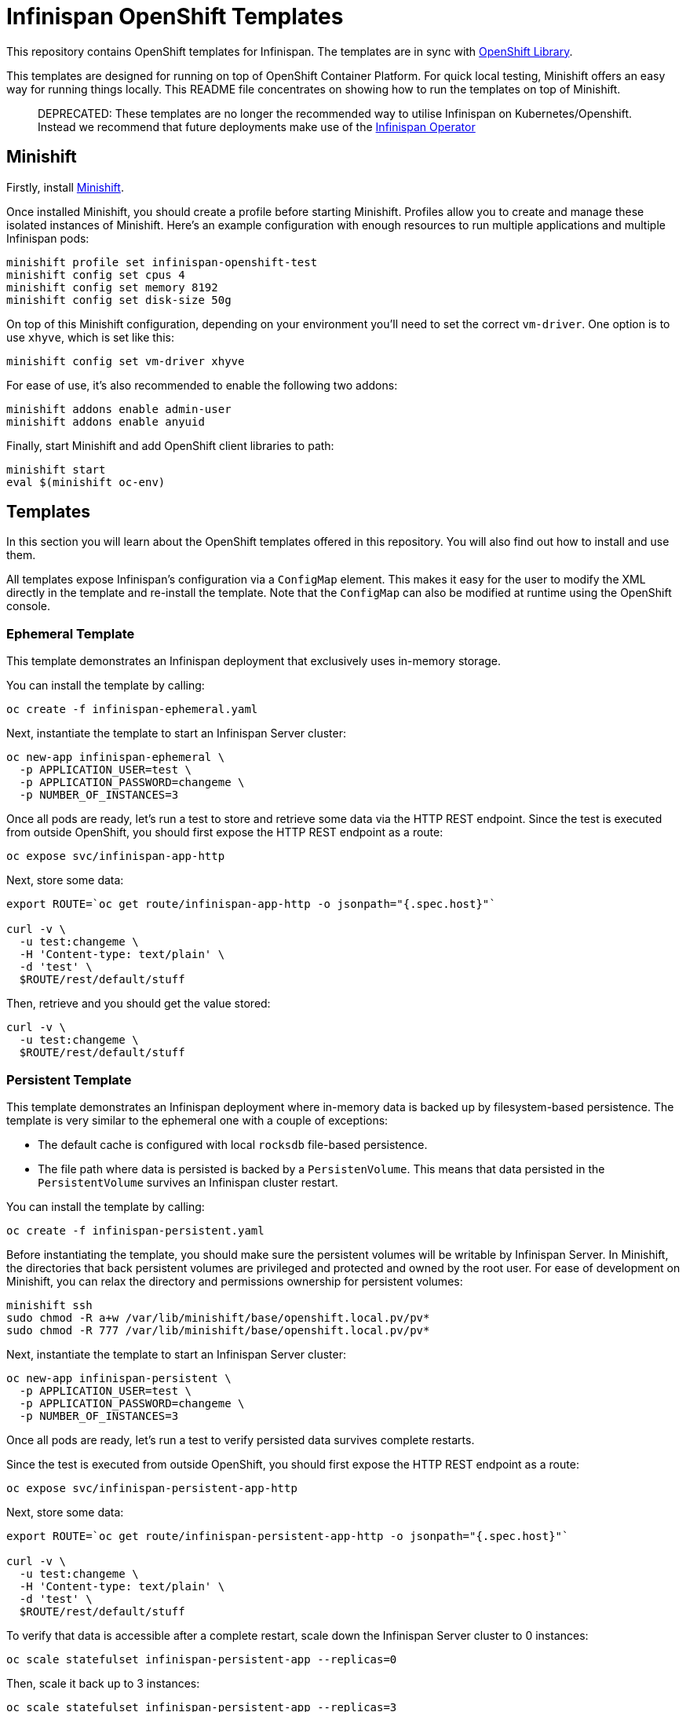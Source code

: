 = Infinispan OpenShift Templates

This repository contains OpenShift templates for Infinispan.
The templates are in sync with https://github.com/openshift/library[OpenShift Library].

This templates are designed for running on top of OpenShift Container Platform.
For quick local testing, Minishift offers an easy way for running things locally.
This README file concentrates on showing how to run the templates on top of Minishift.

> DEPRECATED: These templates are no longer the recommended way to utilise Infinispan on Kubernetes/Openshift. Instead we recommend that future deployments make use of the https://github.com/infinispan/infinispan-operator[Infinispan Operator]

== Minishift

Firstly, install https://github.com/minishift/minishift/releases[Minishift].

Once installed Minishift, you should create a profile before starting Minishift.
Profiles allow you to create and manage these isolated instances of Minishift.
Here's an example configuration with enough resources to run multiple applications and multiple Infinispan pods:

```
minishift profile set infinispan-openshift-test
minishift config set cpus 4
minishift config set memory 8192
minishift config set disk-size 50g
```

On top of this Minishift configuration, depending on your environment you'll need to set the correct `vm-driver`.
One option is to use `xhyve`, which is set like this:

```
minishift config set vm-driver xhyve
```

For ease of use, it's also recommended to enable the following two addons:

```
minishift addons enable admin-user
minishift addons enable anyuid
```

Finally, start Minishift and add OpenShift client libraries to path:

```
minishift start
eval $(minishift oc-env)
```


== Templates

In this section you will learn about the OpenShift templates offered in this repository.
You will also find out how to install and use them.

All templates expose Infinispan's configuration via a `ConfigMap` element.
This makes it easy for the user to modify the XML directly in the template and re-install the template.
Note that the `ConfigMap` can also be modified at runtime using the OpenShift console.


=== Ephemeral Template

This template demonstrates an Infinispan deployment that exclusively uses in-memory storage.

You can install the template by calling:

```
oc create -f infinispan-ephemeral.yaml
```

Next, instantiate the template to start an Infinispan Server cluster:

```
oc new-app infinispan-ephemeral \
  -p APPLICATION_USER=test \
  -p APPLICATION_PASSWORD=changeme \
  -p NUMBER_OF_INSTANCES=3
```

Once all pods are ready, let's run a test to store and retrieve some data via the HTTP REST endpoint.
Since the test is executed from outside OpenShift, you should first expose the HTTP REST endpoint as a route:

```
oc expose svc/infinispan-app-http
```

Next, store some data:

```
export ROUTE=`oc get route/infinispan-app-http -o jsonpath="{.spec.host}"`

curl -v \
  -u test:changeme \
  -H 'Content-type: text/plain' \
  -d 'test' \
  $ROUTE/rest/default/stuff
```

Then, retrieve and you should get the value stored:

```
curl -v \
  -u test:changeme \
  $ROUTE/rest/default/stuff
```


=== Persistent Template

This template demonstrates an Infinispan deployment where in-memory data is backed up by filesystem-based persistence.
The template is very similar to the ephemeral one with a couple of exceptions:

* The default cache is configured with local `rocksdb` file-based persistence.
* The file path where data is persisted is backed by a `PersistenVolume`.
This means that data persisted in the `PersistentVolume` survives an Infinispan cluster restart.

You can install the template by calling:

```
oc create -f infinispan-persistent.yaml
```

Before instantiating the template, you should make sure the persistent volumes will be writable by Infinispan Server.
In Minishift, the directories that back persistent volumes are privileged and protected and owned by the root user.
For ease of development on Minishift, you can relax the directory and permissions ownership for persistent volumes:

```
minishift ssh
sudo chmod -R a+w /var/lib/minishift/base/openshift.local.pv/pv*
sudo chmod -R 777 /var/lib/minishift/base/openshift.local.pv/pv*
```

Next, instantiate the template to start an Infinispan Server cluster:

```
oc new-app infinispan-persistent \
  -p APPLICATION_USER=test \
  -p APPLICATION_PASSWORD=changeme \
  -p NUMBER_OF_INSTANCES=3
```

Once all pods are ready, let's run a test to verify persisted data survives complete restarts.

Since the test is executed from outside OpenShift, you should first expose the HTTP REST endpoint as a route:

```
oc expose svc/infinispan-persistent-app-http
```

Next, store some data:

```
export ROUTE=`oc get route/infinispan-persistent-app-http -o jsonpath="{.spec.host}"`

curl -v \
  -u test:changeme \
  -H 'Content-type: text/plain' \
  -d 'test' \
  $ROUTE/rest/default/stuff
```

To verify that data is accessible after a complete restart, scale down the Infinispan Server cluster to 0 instances:

```
oc scale statefulset infinispan-persistent-app --replicas=0
```

Then, scale it back up to 3 instances:

```
oc scale statefulset infinispan-persistent-app --replicas=3
```

Once all pods are ready, you should be able to retrieve the via:

```
curl -v \
  -u test:changeme \
  $ROUTE/rest/default/stuff
```


== Extras

This section contains extra information related to these templates.


=== Maintenance

You might decide to make some changes to the template.
Once you've made the changes, you can replace the template by calling:

```
oc replace -f infinispan-ephemeral.yaml
```

Also, you can remove the template:

```
oc delete template infinispan-ephemeral
```

Infinipan Server instances created by a specific template can be removed by calling:

```
oc delete all,secrets,sa,templates,configmaps,daemonsets,clusterroles,rolebindings,serviceaccounts --selector=template=infinispan-ephemeral || true
```

Note that any persistent volumes attached are not removed by default.
These can be removed by calling:

```
oc delete pvc -l application=infinispan-persistent-app
```

=== Testing

`test-ephemeral.sh` and `test-persistent.sh` smoke test scripts are provided to quickly verify each template works as expected.
